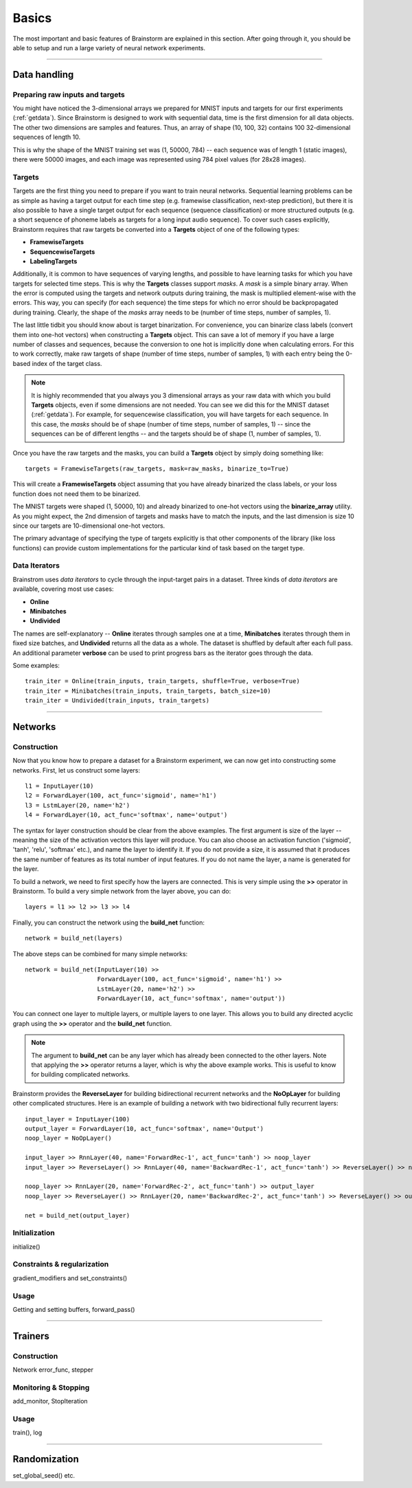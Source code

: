 .. _basic:

******
Basics
******

The most important and basic features of Brainstorm are explained in this section.
After going through it, you should be able to setup and run a large variety of
neural network experiments.

-------------------------------------------------------------------------------

.. _data_format:

Data handling
=============

.. _raw_data:

Preparing raw inputs and targets
--------------------------------

You might have noticed the 3-dimensional arrays we prepared for MNIST inputs and targets for our
first experiments (:ref:`getdata`). Since Brainstorm is designed to work with sequential data,
time is the first dimension for all data objects. The other two dimensions are samples
and features. Thus, an array of shape (10, 100, 32) contains 100 32-dimensional sequences of length 10.

This is why the shape of the MNIST training set was (1, 50000, 784) -- each sequence was of
length 1 (static images), there were 50000 images, and each image was represented using 784 pixel values
(for 28x28 images).


.. _targets:

Targets
-------

Targets are the first thing you need to prepare if you want to train
neural networks.
Sequential learning problems can be as simple as having a target output for each time step
(e.g. framewise classification, next-step prediction), but
there it is also possible to have a single target output for each sequence
(sequence classification) or more structured outputs (e.g. a short sequence of phoneme labels
as targets for a long input audio sequence). To cover such cases explicitly, Brainstorm
requires that raw targets be converted into a **Targets** object of one of the following types:

-   **FramewiseTargets**
-   **SequencewiseTargets**
-   **LabelingTargets**

Additionally, it is common to have sequences of varying lengths,
and possible to have learning tasks for which you have targets for selected
time steps. This is why the **Targets** classes support *masks*. A *mask* is
a simple binary array.
When the error is computed using the targets and network outputs during
training, the mask is multiplied element-wise with the errors.
This way, you can specify (for each sequence) the time steps for
which no error should be backpropagated during training. Clearly,
the shape of the *masks* array needs to be
(number of time steps, number of samples, 1).

The last little tidbit you should know about is target binarization.
For convenience, you can binarize class labels (convert them into
one-hot vectors) when constructing a **Targets** object. This can
save a lot of memory if you have a large number of classes and sequences,
because the conversion to one hot is implicitly done when calculating
errors. For this to work correctly, make raw targets of shape
(number of time steps, number of samples, 1) with each entry being
the 0-based index of the target class.

.. note::
    It is highly recommended that you always you 3 dimensional
    arrays as your raw data with which you build **Targets** objects,
    even if some dimensions are not needed.
    You can see we did this for the MNIST dataset (:ref:`getdata`).
    For example, for
    sequencewise classification, you will have targets for each
    sequence. In this case, the *masks* should be of shape
    (number of time steps, number of samples, 1)
    -- since the sequences can be of different lengths --
    and the targets should be of shape
    (1, number of samples, 1).

Once you have the raw targets and the masks, you can build
a **Targets** object by simply doing something like::

    targets = FramewiseTargets(raw_targets, mask=raw_masks, binarize_to=True)

This will create a **FramewiseTargets** object assuming that you have already
binarized the class labels, or your loss function does not need
them to be binarized.

The MNIST targets were shaped (1, 50000, 10) and already binarized
to one-hot vectors using the **binarize_array** utility.
As you might expect, the 2nd dimension of targets and masks
have to match the inputs, and the last dimension is
size 10 since our targets are 10-dimensional one-hot vectors.

The primary advantage of specifying the type of targets explicitly is that
other components of the library (like loss functions) can provide custom
implementations for the particular kind of task based on the target type.

.. _data_iterators:

Data Iterators
--------------

Brainstrom uses *data iterators* to cycle through the input-target pairs
in a dataset. Three kinds of *data iterators* are available, covering most
use cases:

-   **Online**
-   **Minibatches**
-   **Undivided**

The names are self-explanatory -- **Online** iterates through samples
one at a time, **Minibatches** iterates through them in fixed size
batches, and **Undivided** returns all the data as a whole.
The dataset is shuffled by default after each full pass.
An additional parameter **verbose** can be used to print progress bars
as the iterator goes through the data.

Some examples::

    train_iter = Online(train_inputs, train_targets, shuffle=True, verbose=True)
    train_iter = Minibatches(train_inputs, train_targets, batch_size=10)
    train_iter = Undivided(train_inputs, train_targets)

-------------------------------------------------------------------------------

Networks
========

.. _build_network:

Construction
------------

Now that you know how to prepare a dataset for a Brainstorm experiment,
we can now get into constructing some networks. First,
let us construct some layers::

    l1 = InputLayer(10)
    l2 = ForwardLayer(100, act_func='sigmoid', name='h1')
    l3 = LstmLayer(20, name='h2')
    l4 = ForwardLayer(10, act_func='softmax', name='output')

The syntax for layer construction should be clear from the above examples.
The first argument is size of the layer -- meaning the size of the activation
vectors this layer will produce. You can also choose an activation function
('sigmoid', 'tanh', 'relu', 'softmax' etc.), and name the layer to identify
it. If you do not provide a size, it is assumed that it produces the same
number of features as its total number of input features. If you do
not name the layer, a name is generated for the layer.

To build a network, we need to first specify how the layers are connected.
This is very simple using the **>>** operator in Brainstorm. To build
a very simple network from the layer above, you can do::

    layers = l1 >> l2 >> l3 >> l4

Finally, you can construct the network using the **build_net** function::

    network = build_net(layers)

The above steps can be combined for many simple networks::

    network = build_net(InputLayer(10) >>
                        ForwardLayer(100, act_func='sigmoid', name='h1') >>
                        LstmLayer(20, name='h2') >>
                        ForwardLayer(10, act_func='softmax', name='output'))

You can connect one layer to multiple layers, or multiple layers to one layer.
This allows you to build any directed acyclic graph using the **>>** operator
and the **build_net** function.

.. note::
    The argument to **build_net** can be any layer which has already been
    connected to the other layers. Note that applying the **>>** operator
    returns a layer, which is why the above example works.
    This is useful to know for building complicated networks.


Brainstorm provides the **ReverseLayer** for building bidirectional
recurrent networks and the **NoOpLayer** for building other complicated
structures. Here is an example of building a network with
two bidirectional fully recurrent layers::

    input_layer = InputLayer(100)
    output_layer = ForwardLayer(10, act_func='softmax', name='Output')
    noop_layer = NoOpLayer()

    input_layer >> RnnLayer(40, name='ForwardRec-1', act_func='tanh') >> noop_layer
    input_layer >> ReverseLayer() >> RnnLayer(40, name='BackwardRec-1', act_func='tanh') >> ReverseLayer() >> noop_layer

    noop_layer >> RnnLayer(20, name='ForwardRec-2', act_func='tanh') >> output_layer
    noop_layer >> ReverseLayer() >> RnnLayer(20, name='BackwardRec-2', act_func='tanh') >> ReverseLayer() >> output_layer

    net = build_net(output_layer)

.. _init_network:

Initialization
--------------

initialize()

.. _constrain_regularization:

Constraints & regularization
----------------------------

gradient_modifiers and set_constraints()

.. _usage_network:

Usage
-----

Getting and setting buffers, forward_pass()

-------------------------------------------------------------------------------

Trainers
========

.. _build_trainer:

Construction
------------

Network error_func, stepper


.. _monitor_stop:

Monitoring & Stopping
---------------------

add_monitor, StopIteration

.. _usage_trainer:

Usage
-----

train(), log


.. _randomization:

-------------------------------------------------------------------------------

Randomization
=============

set_global_seed() etc.